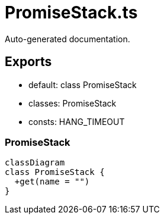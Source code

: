 = PromiseStack.ts
:source_path: modules/uniform.ts/src/$core$/Library/Utils/PromiseStack.ts

Auto-generated documentation.

== Exports
- default: class PromiseStack
- classes: PromiseStack
- consts: HANG_TIMEOUT

=== PromiseStack
[mermaid]
....
classDiagram
class PromiseStack {
  +get(name = "")
}
....
